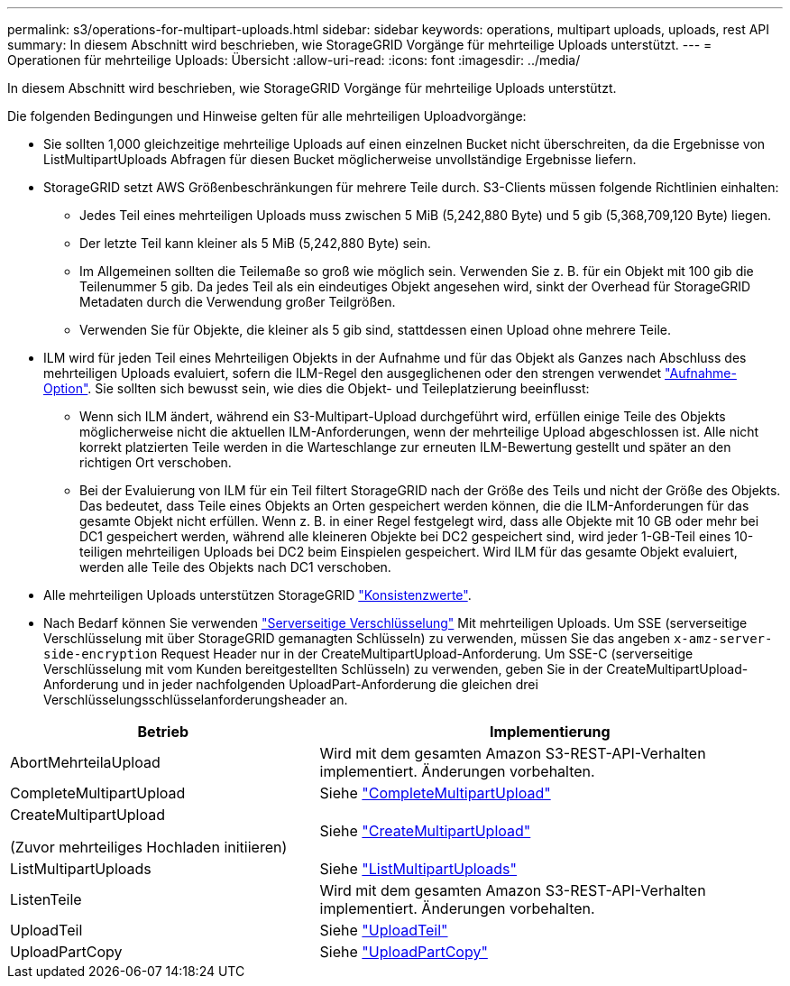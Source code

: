 ---
permalink: s3/operations-for-multipart-uploads.html 
sidebar: sidebar 
keywords: operations, multipart uploads, uploads, rest API 
summary: In diesem Abschnitt wird beschrieben, wie StorageGRID Vorgänge für mehrteilige Uploads unterstützt. 
---
= Operationen für mehrteilige Uploads: Übersicht
:allow-uri-read: 
:icons: font
:imagesdir: ../media/


[role="lead"]
In diesem Abschnitt wird beschrieben, wie StorageGRID Vorgänge für mehrteilige Uploads unterstützt.

Die folgenden Bedingungen und Hinweise gelten für alle mehrteiligen Uploadvorgänge:

* Sie sollten 1,000 gleichzeitige mehrteilige Uploads auf einen einzelnen Bucket nicht überschreiten, da die Ergebnisse von ListMultipartUploads Abfragen für diesen Bucket möglicherweise unvollständige Ergebnisse liefern.
* StorageGRID setzt AWS Größenbeschränkungen für mehrere Teile durch. S3-Clients müssen folgende Richtlinien einhalten:
+
** Jedes Teil eines mehrteiligen Uploads muss zwischen 5 MiB (5,242,880 Byte) und 5 gib (5,368,709,120 Byte) liegen.
** Der letzte Teil kann kleiner als 5 MiB (5,242,880 Byte) sein.
** Im Allgemeinen sollten die Teilemaße so groß wie möglich sein. Verwenden Sie z. B. für ein Objekt mit 100 gib die Teilenummer 5 gib. Da jedes Teil als ein eindeutiges Objekt angesehen wird, sinkt der Overhead für StorageGRID Metadaten durch die Verwendung großer Teilgrößen.
** Verwenden Sie für Objekte, die kleiner als 5 gib sind, stattdessen einen Upload ohne mehrere Teile.


* ILM wird für jeden Teil eines Mehrteiligen Objekts in der Aufnahme und für das Objekt als Ganzes nach Abschluss des mehrteiligen Uploads evaluiert, sofern die ILM-Regel den ausgeglichenen oder den strengen verwendet link:../ilm/data-protection-options-for-ingest.html["Aufnahme-Option"]. Sie sollten sich bewusst sein, wie dies die Objekt- und Teileplatzierung beeinflusst:
+
** Wenn sich ILM ändert, während ein S3-Multipart-Upload durchgeführt wird, erfüllen einige Teile des Objekts möglicherweise nicht die aktuellen ILM-Anforderungen, wenn der mehrteilige Upload abgeschlossen ist. Alle nicht korrekt platzierten Teile werden in die Warteschlange zur erneuten ILM-Bewertung gestellt und später an den richtigen Ort verschoben.
** Bei der Evaluierung von ILM für ein Teil filtert StorageGRID nach der Größe des Teils und nicht der Größe des Objekts. Das bedeutet, dass Teile eines Objekts an Orten gespeichert werden können, die die ILM-Anforderungen für das gesamte Objekt nicht erfüllen. Wenn z. B. in einer Regel festgelegt wird, dass alle Objekte mit 10 GB oder mehr bei DC1 gespeichert werden, während alle kleineren Objekte bei DC2 gespeichert sind, wird jeder 1-GB-Teil eines 10-teiligen mehrteiligen Uploads bei DC2 beim Einspielen gespeichert. Wird ILM für das gesamte Objekt evaluiert, werden alle Teile des Objekts nach DC1 verschoben.


* Alle mehrteiligen Uploads unterstützen StorageGRID link:consistency-controls.html["Konsistenzwerte"].
* Nach Bedarf können Sie verwenden link:using-server-side-encryption.html["Serverseitige Verschlüsselung"] Mit mehrteiligen Uploads. Um SSE (serverseitige Verschlüsselung mit über StorageGRID gemanagten Schlüsseln) zu verwenden, müssen Sie das angeben `x-amz-server-side-encryption` Request Header nur in der CreateMultipartUpload-Anforderung. Um SSE-C (serverseitige Verschlüsselung mit vom Kunden bereitgestellten Schlüsseln) zu verwenden, geben Sie in der CreateMultipartUpload-Anforderung und in jeder nachfolgenden UploadPart-Anforderung die gleichen drei Verschlüsselungsschlüsselanforderungsheader an.


[cols="2a,3a"]
|===
| Betrieb | Implementierung 


 a| 
AbortMehrteilaUpload
 a| 
Wird mit dem gesamten Amazon S3-REST-API-Verhalten implementiert. Änderungen vorbehalten.



 a| 
CompleteMultipartUpload
 a| 
Siehe link:complete-multipart-upload.html["CompleteMultipartUpload"]



 a| 
CreateMultipartUpload

(Zuvor mehrteiliges Hochladen initiieren)
 a| 
Siehe link:initiate-multipart-upload.html["CreateMultipartUpload"]



 a| 
ListMultipartUploads
 a| 
Siehe link:list-multipart-uploads.html["ListMultipartUploads"]



 a| 
ListenTeile
 a| 
Wird mit dem gesamten Amazon S3-REST-API-Verhalten implementiert. Änderungen vorbehalten.



 a| 
UploadTeil
 a| 
Siehe link:upload-part.html["UploadTeil"]



 a| 
UploadPartCopy
 a| 
Siehe link:upload-part-copy.html["UploadPartCopy"]

|===